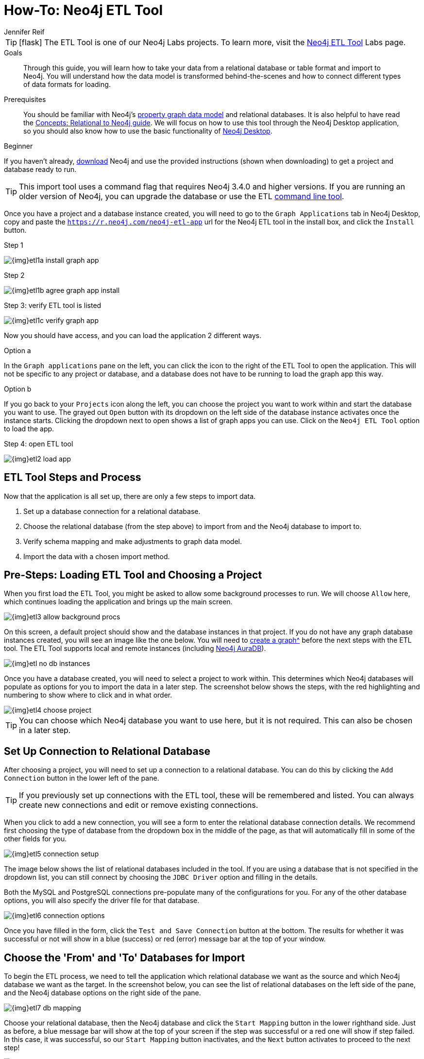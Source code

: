 = How-To: Neo4j ETL Tool
:level: Beginner
:page-level: Beginner
:experimental:
:neo4j-version: 3.4.6
:author: Jennifer Reif
:category: import-export
:tags: graph-platform, etl, tools, integrations, relational, graph, load, import, connect, data
:description: Through this guide, you will learn how to take your data from a relational database or table format and import to Neo4j.
:page-pagination:
:page-newsletter: true
:page-deprecated-title: the Getting Started Manual
:page-deprecated-redirect: https://neo4j.com/docs/getting-started/current/data-import/relational-to-graph-import/#relational-etl-tool

// This page has been deprecated in favour of the Getting Started Guide, maintained by the Neo4j Documentation team. This page will be removed and redirected in the future.

[TIP]
====
icon:flask[size=2x]
The ETL Tool is one of our Neo4j Labs projects.
To learn more, visit the link:/labs/etl-tool/[Neo4j ETL Tool^] Labs page.
====

.Goals
[abstract]
{description}
You will understand how the data model is transformed behind-the-scenes and how to connect different types of data formats for loading.

.Prerequisites
[abstract]
You should be familiar with Neo4j's link:/developer/graph-database#property-graph[property graph data model] and relational databases.
It is also helpful to have read the link:/developer/graph-db-vs-rdbms/[Concepts: Relational to Neo4j guide].
We will focus on how to use this tool through the Neo4j Desktop application, so you should also know how to use the basic functionality of link:/developer/neo4j-desktop/[Neo4j Desktop].

[role=expertise {level}]
{level}

[#install-neo4j-etl]
If you haven't already, link:/download/[download^] Neo4j and use the provided instructions (shown when downloading) to get a project and database ready to run.

[TIP]
====
This import tool uses a command flag that requires Neo4j 3.4.0 and higher versions.
If you are running an older version of Neo4j, you can upgrade the database or use the ETL https://github.com/neo4j-contrib/neo4j-etl[command line tool^].
====

Once you have a project and a database instance created, you will need to go to the `Graph Applications` tab in Neo4j Desktop, copy and paste the `https://r.neo4j.com/neo4j-etl-app` url for the Neo4j ETL tool in the install box, and click the `Install` button.

.Step 1
image:{img}etl1a_install_graph_app.jpg[role="popup-link"]

.Step 2
image:{img}etl1b_agree_graph_app_install.jpg[role="popup-link"]

.Step 3: verify ETL tool is listed
image:{img}etl1c_verify_graph_app.jpg[role="popup-link"]

Now you should have access, and you can load the application 2 different ways.

.Option a
In the `Graph applications` pane on the left, you can click the icon to the right of the ETL Tool to open the application.
This will not be specific to any project or database, and a database does not have to be running to load the graph app this way.

.Option b
If you go back to your `Projects` icon along the left, you can choose the project you want to work within and start the database you want to use.
The grayed out `Open` button with its dropdown on the left side of the database instance activates once the instance starts.
Clicking the dropdown next to open shows a list of graph apps you can use.
Click on the `Neo4j ETL Tool` option to load the app.

.Step 4: open ETL tool
image:{img}etl2_load_app.jpg[role="popup-link"]

[#etl-steps]
== ETL Tool Steps and Process

Now that the application is all set up, there are only a few steps to import data.

1. Set up a database connection for a relational database.
2. Choose the relational database (from the step above) to import from and the Neo4j database to import to.
3. Verify schema mapping and make adjustments to graph data model.
4. Import the data with a chosen import method.

[#etl-load-project]
== Pre-Steps: Loading ETL Tool and Choosing a Project

When you first load the ETL Tool, you might be asked to allow some background processes to run.
We will choose `Allow` here, which continues loading the application and brings up the main screen.

image::{img}etl3_allow_background_procs.jpg[role="popup-link"]

On this screen, a default project should show and the database instances in that project.
If you do not have any graph database instances created, you will see an image like the one below.
You will need to xref:neo4j-desktop.adoc#desktop-create-DBMS[create a graph^] before the next steps with the ETL tool.
The ETL Tool supports local and remote instances (including link:/aura/[Neo4j AuraDB^]).

image::{img}etl_no_db_instances.jpg[role="popup-link"]

Once you have a database created, you will need to select a project to work within.
This determines which Neo4j databases will populate as options for you to import the data in a later step.
The screenshot below shows the steps, with the red highlighting and numbering to show where to click and in what order.

image::{img}etl4_choose_project.jpg[role="popup-link"]

[TIP]
--
You can choose which Neo4j database you want to use here, but it is not required.
This can also be chosen in a later step.
--

[#etl-connection-setup]
== Set Up Connection to Relational Database

After choosing a project, you will need to set up a connection to a relational database.
You can do this by clicking the `Add Connection` button in the lower left of the pane.

[TIP]
====
If you previously set up connections with the ETL tool, these will be remembered and listed.
You can always create new connections and edit or remove existing connections.
====

When you click to add a new connection, you will see a form to enter the relational database connection details.
We recommend first choosing the type of database from the dropdown box in the middle of the page, as that will automatically fill in some of the other fields for you.

image::{img}etl5_connection_setup.jpg[role="popup-link"]

The image below shows the list of relational databases included in the tool.
If you are using a database that is not specified in the dropdown list, you can still connect by choosing the `JDBC Driver` option and filling in the details.

Both the MySQL and PostgreSQL connections pre-populate many of the configurations for you.
For any of the other database options, you will also specify the driver file for that database.

image::{img}etl6_connection_options.jpg[role="popup-link"]

Once you have filled in the form, click the `Test and Save Connection` button at the bottom.
The results for whether it was successful or not will show in a blue (success) or red (error) message bar at the top of your window.

[#etl-db-import]
== Choose the 'From' and 'To' Databases for Import

To begin the ETL process, we need to tell the application which relational database we want as the source and which Neo4j database we want as the target.
In the screenshot below, you can see the list of relational databases on the left side of the pane, and the Neo4j database options on the right side of the pane.

image::{img}etl7_db_mapping.jpg[role="popup-link"]

Choose your relational database, then the Neo4j database and click the `Start Mapping` button in the lower righthand side.
Just as before, a blue message bar will show at the top of your screen if the step was successful or a red one will show if step failed.
In this case, it was successful, so our `Start Mapping` button inactivates, and the `Next` button activates to proceed to the next step!

image::{img}etl8_mapping_success.jpg[role="popup-link"]

[#etl-mapping-rules]
== Review data model transformation and make adjustments

This step is where the actual translation of the relational data into graph data happens.
There are three rules the tool uses to convert from relational to graph.

* A *table with a foreign key* is treated as a *join* and imported as a *node with a relationship*
image:{img}etl9_mapping_rule1.jpg[role="popup-link"]

* A *table with 2 foreign keys* is treated as a *join table* and imported as a *relationship*
image:{img}etl9_mapping_rule2.jpg[role="popup-link"]

* A *table with >2 foreign keys* is treated as n *intermediate node* and imported as a *node with multiple relationships*
image:{img}etl9_mapping_rule3.jpg[role="popup-link"]

Those rules create a graph data model like the one below.

[TIP]
====
This example is using the popular Northwind data set.
You can download and test this data set with the links further on link:/developer/neo4j-etl/#neo4j-etl-options[this page].
====

image::{img}etl10a_mapping_sample.jpg[role="popup-link"]

This is where you can edit the mapping to change any of the translations, such as property names, data types, and relationships.

You can use the mouse to zoom in on the model or drag the image to focus on certain areas of the graph.
If you do not see a component you are looking for, you can start typing the entity name in the search bar on the left side of the pane.
Any matching results will show immediately.

Nodes and relationships are listed in respective tabs on the left side.
To update, simply click the entity in the list.
The tool also allows you to skip any nodes or relationships that you do not want to import to the graph.
In the screenshot below, we have chosen to skip the `UsState` nodes because there are no relationships, so the data is less valuable to us in graph format.
However, we could still choose to import those nodes and later refactor the graph to create relationships from those nodes to others in the graph.

image::{img}etl10b_skip_node.jpg[role="popup-link"]

To edit the details of mappings, click on the pencil icon next to entity in the list or double click on the entity in the visualization on the right.
A popup box will list the fields and offer options for any changes.
You can click `Save` to apply your changes to the graph.

image::{img}etl10c_edit_node.jpg[role="popup-link"]

Oftentimes, the relationship types will be defaulted to meaningless names for a graph, so we can update them with more meaningful names for improved data context.
The image below shows an example of some changes to relationship types.

.Updated Graph Data Model
image:{img}etl10d_update_relationships.jpg[role="popup-link"]

Once you have made any changes here, you can click `Save Mapping`.
The status of the change will show in a blue (success) or red (error) message bar at the top of your window.
If successful, you can click `Next` to go to the import step.

image::{img}etl10e_save_mapping.jpg[role="popup-link"]

[#etl-import-method]
== Choose an Import Method and Import the Data

There are a couple of different ways that the ETL Tool can import data to Neo4j, depending on the status of your graph database.
Each method has certain requirements and advantages, which are listed below.

* a. If database is running (works for both local and remote instances, including Neo4j AuraDB) -
** 1. Online Direct: runs via BOLT connection for import, turning SQL results into Cypher parameters.
** 2. Online Batch: uses CSV files from mapping stage to import over BOLT connection in batches.
* b. If database is shut down -
** 1. Bulk Import: fast loader for initial load with offline import (running neo4j-admin import tool).

image::{img}etl11_import_modes.jpg[role="popup-link"]

We will show the online vs. offline import methods to see the different options that come with each.

.For online import...
After you choose an import method from the dropdown box, you can choose if you want to import to a specific database (Neo4j v4.0+ only).

image::{img}etl12a_online_import.jpg[role="popup-link"]

.For offline import...
Though there is only one import type when the database is shut down, there are a couple more things you can specify.
You can tell the import to go to a specific database (Neo4j v4.0+ only), whether it exists or not.
If that database name does not exist, you can choose to manually create the database after the import (with Cypher command `CREATE DATABASE <dbname>` on system database) or you can click the checkbox at the bottom to have the ETL Tool create the database for you with the import.

image::{img}etl12b_offline_import.jpg[role="popup-link"]

With either method, once you have filled out the form as much as you need or want, click the `Import Data` button in the lower right corner to start the load.
If the import is successful, you will see a screen similar to the one below (this example used the Online Direct import method).
If it fails, you will see a red error message at the top of the screen, and you can troubleshoot the issue with the logs by clicking the `See Logs` button at the bottom.

image::{img}etl13_successful_import.jpg[role="popup-link"]

[TIP]
====
This import tool uses a command flag that requires Neo4j 3.4.0 and higher versions.
If you are running an older version of Neo4j, this step will fail.
To continue, you can upgrade the database or use the https://github.com/neo4j-contrib/neo4j-etl[command line tool^].
====

Now, you can query the Neo4j database or use Neo4j Browser to verify the data loaded to properly.
Your relational data has now been transformed to a graph!

[#neo4j-etl-options]
== How To Do This Example Yourself and Other ETL Options

If you want to test the ETL Tool, and you do not already have a data set, you can use the Northwind example, as we did here.
We have included links to download both PostgreSQL and MySQL, if you don't already have a relational database in mind.

* Download db of choice - https://postgresapp.com/[Postgresql^], https://dev.mysql.com/downloads/workbench/[MySQL^], or other option
* Download JDBC driver (only if _not_ using MySQL or PostgreSQL)
* Insert data to relational db - https://github.com/pthom/northwind_psql[PostgreSQL Northwind^]
* Install ETL tool on Neo4j Desktop (or download GitHub https://github.com/neo4j-contrib/neo4j-etl[command line tool^]), then follow import steps from this page.

There are also other options for ETL.
Feel free to check out some link:/developer/integration/[partner integrations^], the {cyphermanual}/clauses/load-csv/[LOAD CSV^] functionality, and the link:/labs/apoc/[APOC developer library^].

[#etl-resources]
== Resources
* https://medium.com/@jennifer.reif/tap-into-hidden-connections-translating-your-relational-data-to-graph-d3a2591d4026[Walkthrough: Blog post^]
* https://medium.com/neo4j/neo4j-etl-tool-1-3-1-release-white-winter-2fc3c794d6a5[Latest release notes^]
* link:/developer/guide-importing-data-and-etl/[Tutorial: Importing Relational Data to Neo4j^]

